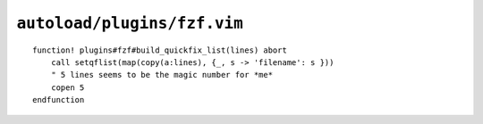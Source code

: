 ``autoload/plugins/fzf.vim``
============================

.. function:: build_quickfix_list(lines: List[str]) -> None

    Build ``quickfix`` list from fzf_ results.

    :param lines: Selected elements from fzf_ buffer

::

    function! plugins#fzf#build_quickfix_list(lines) abort
        call setqflist(map(copy(a:lines), {_, s -> 'filename': s }))
        " 5 lines seems to be the magic number for *me*
        copen 5
    endfunction

.. _fzf: https://github.com/junegunn/fzf
